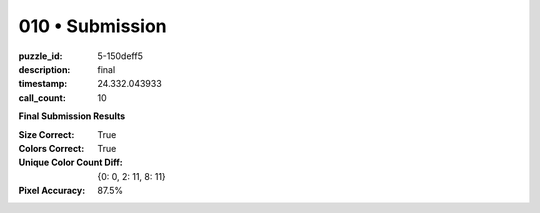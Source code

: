 010 • Submission
================

:puzzle_id: 5-150deff5
:description: final
:timestamp: 24.332.043933
:call_count: 10






**Final Submission Results**

:Size Correct: True
:Colors Correct: True
:Unique Color Count Diff: {0: 0, 2: 11, 8: 11}
:Pixel Accuracy: 87.5%








.. seealso::

   - :doc:`010-history`
   - :doc:`010-response`
